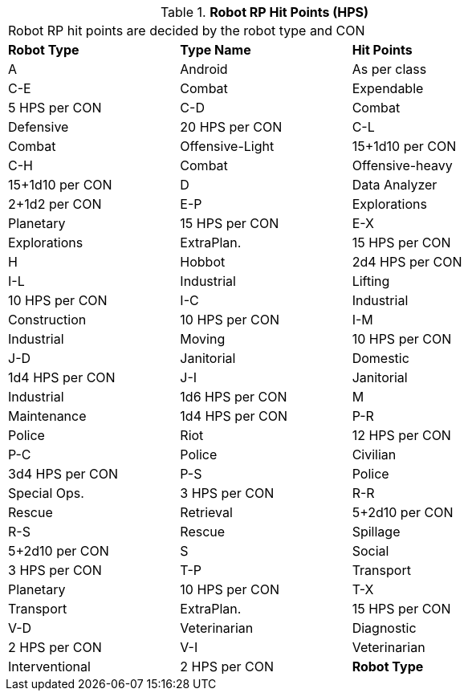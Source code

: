 // Table 11.3.29 Robot RP Hit Points (HPS)
.*Robot RP Hit Points (HPS)*
[width="75%",cols="3*^",frame="all", stripes="even"]
|===
3+<|Robot RP hit points are decided by the robot type and CON
s|Robot Type
s|Type Name
s|Hit Points

|A
|Android
|As per class

|C-E
|Combat

| Expendable
|5 HPS per CON

|C-D
|Combat

| Defensive
|20 HPS per CON

|C-L
|Combat

| Offensive-Light
|15+1d10 per CON

|C-H
|Combat

| Offensive-heavy
|15+1d10 per CON

|D
|Data Analyzer
|2+1d2 per CON

|E-P
|Explorations

| Planetary
|15 HPS per CON

|E-X
|Explorations

| ExtraPlan.
|15 HPS per CON

|H
|Hobbot
|2d4 HPS per CON

|I-L
|Industrial

| Lifting
|10 HPS per CON

|I-C
|Industrial

| Construction
|10 HPS per CON

|I-M
|Industrial

| Moving
|10 HPS per CON

|J-D
|Janitorial

| Domestic
|1d4 HPS per CON

|J-I
|Janitorial

| Industrial
|1d6 HPS per CON

|M
|Maintenance
|1d4 HPS per CON

|P-R
|Police

| Riot
|12 HPS per CON

|P-C
|Police

| Civilian
|3d4 HPS per CON

|P-S
|Police

| Special Ops.
|3 HPS per CON

|R-R
|Rescue

| Retrieval
|5+2d10 per CON

|R-S
|Rescue

| Spillage
|5+2d10 per CON

|S
|Social
|3 HPS per CON

|T-P
|Transport

| Planetary
|10 HPS per CON

|T-X
|Transport

| ExtraPlan.
|15 HPS per CON

|V-D
|Veterinarian

| Diagnostic
|2 HPS per CON

|V-I
|Veterinarian

| Interventional
|2 HPS per CON

s|Robot Type
s|Type Name
s|Hit Points


|===
